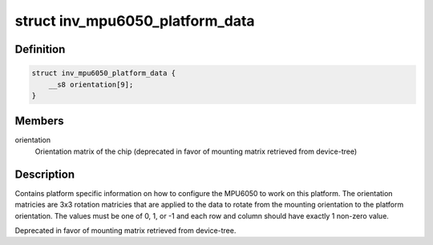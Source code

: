 .. -*- coding: utf-8; mode: rst -*-
.. src-file: include/linux/platform_data/invensense_mpu6050.h

.. _`inv_mpu6050_platform_data`:

struct inv_mpu6050_platform_data
================================

.. c:type:: struct inv_mpu6050_platform_data

    Platform data for the mpu driver

.. _`inv_mpu6050_platform_data.definition`:

Definition
----------

.. code-block:: c

    struct inv_mpu6050_platform_data {
        __s8 orientation[9];
    }

.. _`inv_mpu6050_platform_data.members`:

Members
-------

orientation
    Orientation matrix of the chip (deprecated in favor of
    mounting matrix retrieved from device-tree)

.. _`inv_mpu6050_platform_data.description`:

Description
-----------

Contains platform specific information on how to configure the MPU6050 to
work on this platform.  The orientation matricies are 3x3 rotation matricies
that are applied to the data to rotate from the mounting orientation to the
platform orientation.  The values must be one of 0, 1, or -1 and each row and
column should have exactly 1 non-zero value.

Deprecated in favor of mounting matrix retrieved from device-tree.

.. This file was automatic generated / don't edit.

